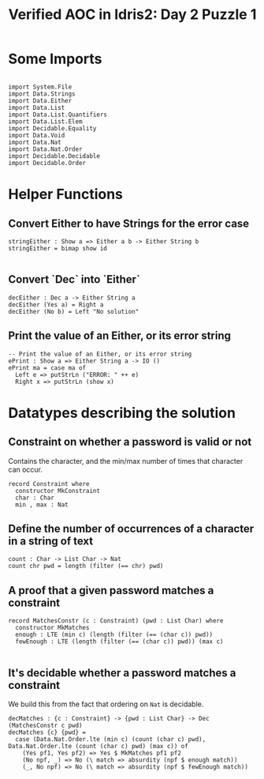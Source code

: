 #+TITLE: Verified AOC in Idris2: Day 2 Puzzle 1

* Some Imports

#+begin_src idris2

  import System.File
  import Data.Strings
  import Data.Either
  import Data.List
  import Data.List.Quantifiers
  import Data.List.Elem
  import Decidable.Equality
  import Data.Void
  import Data.Nat
  import Data.Nat.Order
  import Decidable.Decidable
  import Decidable.Order
#+end_src
* Helper Functions
** Convert Either to have Strings for the error case
#+begin_src idris2
  stringEither : Show a => Either a b -> Either String b
  stringEither = bimap show id

#+end_src

** Convert `Dec` into `Either`
#+begin_src idris2
  decEither : Dec a -> Either String a
  decEither (Yes a) = Right a
  decEither (No b) = Left "No solution"
#+end_src
** Print the value of an Either, or its error string

#+begin_src idris2
  -- Print the value of an Either, or its error string
  ePrint : Show a => Either String a -> IO ()
  ePrint ma = case ma of
    Left e => putStrLn ("ERROR: " ++ e)
    Right x => putStrLn (show x)
#+end_src

* Datatypes describing the solution

** Constraint on whether a password is valid or not
   Contains the character, and the min/max number of times that character can occur.
#+begin_src idris2
  record Constraint where
    constructor MkConstraint
    char : Char
    min , max : Nat
#+end_src

** Define the number of occurrences of a character in a string of text
#+begin_src idris2
  count : Char -> List Char -> Nat
  count chr pwd = length (filter (== chr) pwd)
#+end_src

** A proof that a given password matches a constraint

#+begin_src idris2
  record MatchesConstr (c : Constraint) (pwd : List Char) where
    constructor MkMatches
    enough : LTE (min c) (length (filter (== (char c)) pwd))
    fewEnough : LTE (length (filter (== (char c)) pwd)) (max c)

#+end_src

** It's decidable whether a password matches a constraint
We build this from the fact that ordering on ~Nat~ is decidable.
#+begin_src idris2
  decMatches : {c : Constraint} -> {pwd : List Char} -> Dec (MatchesConstr c pwd)
  decMatches {c} {pwd} =
    case (Data.Nat.Order.lte (min c) (count (char c) pwd), Data.Nat.Order.lte (count (char c) pwd) (max c)) of
      (Yes pf1, Yes pf2) => Yes $ MkMatches pf1 pf2
      (No npf, _) => No (\ match => absurdity (npf $ enough match))
      (_, No npf) => No (\ match => absurdity (npf $ fewEnough match))

#+end_src
